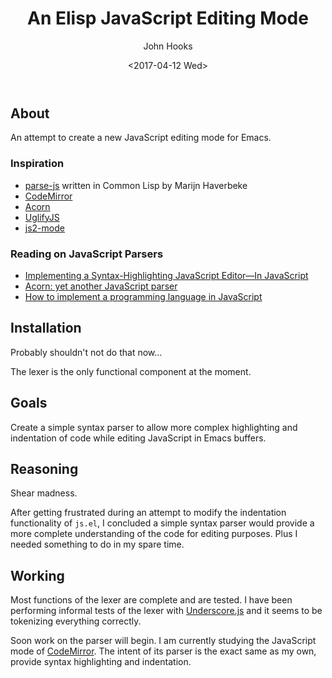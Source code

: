 #+TITLE:  An Elisp JavaScript Editing Mode
#+AUTHOR: John Hooks
#+EMAIL:  john@bitmachina.com
#+DATE: <2017-04-12 Wed>
#+STARTUP: indent
#+STARTUP: hidestars

** About
An attempt to create a new JavaScript editing mode for Emacs.
*** Inspiration
- [[https://github.com/marijnh/parse-js][parse-js]] written in Common Lisp by Marijn Haverbeke
- [[https://github.com/codemirror/CodeMirror/blob/master/mode/javascript/javascript.js][CodeMirror]]
- [[https://github.com/ternjs/acorn][Acorn]]
- [[https://github.com/mishoo/UglifyJS2][UglifyJS]]
- [[https://github.com/mooz/js2-mode][js2-mode]]
*** Reading on JavaScript Parsers
- [[http://codemirror.net/1/story.html][Implementing a Syntax-Highlighting JavaScript Editor—In JavaScript]]
- [[http://marijnhaverbeke.nl/blog/acorn.html][Acorn: yet another JavaScript parser]]
- [[http://lisperator.net/pltut/][How to implement a programming language in JavaScript]]
** Installation
Probably shouldn't not do that now...

The lexer is the only functional component at the moment.

** Goals   
Create a simple syntax parser to allow more complex highlighting and
indentation of code while editing JavaScript in Emacs buffers.

** Reasoning
Shear madness.

After getting frustrated during an attempt to modify the indentation
functionality of ~js.el~, I concluded a simple syntax parser would
provide a more complete understanding of the code for editing
purposes. Plus I needed something to do in my spare time.

** Working
Most functions of the lexer are complete and are tested. I have been
performing informal tests of the lexer with [[http://underscorejs.org/][Underscore.js]] and it seems
to be tokenizing everything correctly.

Soon work on the parser will begin. I am currently studying the
JavaScript mode of [[https://github.com/codemirror/CodeMirror/blob/master/mode/javascript/javascript.js][CodeMirror]]. The intent of its parser is the
exact same as my own, provide syntax highlighting and indentation.
